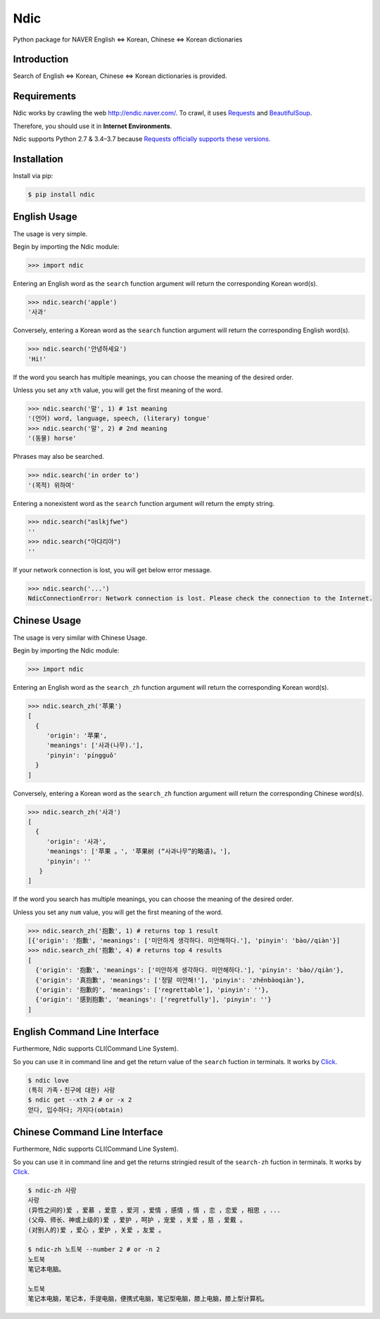 Ndic
====

|Build Status| |Coverage Status| |Pypi Version| |Downloads| |License MIT|

Python package for NAVER English ⇔ Korean, Chinese ⇔ Korean dictionaries

Introduction
------------

Search of English ⇔ Korean, Chinese ⇔ Korean dictionaries is provided.

Requirements
------------

Ndic works by crawling the web http://endic.naver.com/. To crawl, it
uses `Requests`_ and `BeautifulSoup`_.

Therefore, you should use it in **Internet Environments**.

Ndic supports Python 2.7 & 3.4–3.7 because `Requests officially
supports these versions.`_

Installation
------------

Install via pip:

.. code-block:: bash

    $ pip install ndic

English Usage
-----

The usage is very simple.

Begin by importing the Ndic module:

.. code-block:: python

    >>> import ndic

Entering an English word as the ``search`` function argument will return the
corresponding Korean word(s).

.. code-block:: python

    >>> ndic.search('apple')
    '사과'

Conversely, entering a Korean word as the ``search`` function argument will return
the corresponding English word(s).

.. code-block:: python

    >>> ndic.search('안녕하세요')
    'Hi!'

If the word you search has multiple meanings, you can choose the meaning of the desired order.

Unless you set any ``xth`` value, you will get the first meaning of the word.

.. code-block:: python

    >>> ndic.search('말', 1) # 1st meaning
    '(언어) word, language, speech, (literary) tongue'
    >>> ndic.search('말', 2) # 2nd meaning
    '(동물) horse'

Phrases may also be searched.

.. code-block:: python

    >>> ndic.search('in order to')
    '(목적) 위하여'

Entering a nonexistent word as the ``search`` function argument will return the
empty string.

.. code-block:: python

    >>> ndic.search("aslkjfwe")
    ''
    >>> ndic.search("아댜리야")
    ''

If your network connection is lost, you will get below error message.

.. code-block:: python

    >>> ndic.search('...')
    NdicConnectionError: Network connection is lost. Please check the connection to the Internet.

Chinese Usage
-----

The usage is very similar with Chinese Usage.

Begin by importing the Ndic module:

.. code-block:: python

    >>> import ndic

Entering an English word as the ``search_zh`` function argument will return the
corresponding Korean word(s).

.. code-block:: python

    >>> ndic.search_zh('苹果')
    [
      {
         'origin': '苹果',
         'meanings': ['사과(나무).'],
         'pinyin': 'píngguǒ'
      }
    ]

Conversely, entering a Korean word as the ``search_zh`` function argument will return
the corresponding Chinese word(s).

.. code-block:: python

    >>> ndic.search_zh('사과')
    [
      {
         'origin': '사과',
         'meanings': ['苹果 。', '苹果树 (“사과나무”的略语)。'],
         'pinyin': ''
       }
    ]

If the word you search has multiple meanings, you can choose the meaning of the desired order.

Unless you set any ``num`` value, you will get the first meaning of the word.

.. code-block:: python

    >>> ndic.search_zh('抱歉', 1) # returns top 1 result
    [{'origin': '抱歉', 'meanings': ['미안하게 생각하다. 미안해하다.'], 'pinyin': 'bào//qiàn'}]
    >>> ndic.search_zh('抱歉', 4) # returns top 4 results
    [
      {'origin': '抱歉', 'meanings': ['미안하게 생각하다. 미안해하다.'], 'pinyin': 'bào//qiàn'},
      {'origin': '真抱歉', 'meanings': ['정말 미안해!'], 'pinyin': 'zhēnbàoqiàn'},
      {'origin': '抱歉的', 'meanings': ['regrettable'], 'pinyin': ''},
      {'origin': '感到抱歉', 'meanings': ['regretfully'], 'pinyin': ''}
    ]


English Command Line Interface
----------------------

Furthermore, Ndic supports CLI(Command Line System).

So you can use it
in command line and get the return value of the ``search`` fuction in terminals. It works
by `Click`_.

.. code-block:: bash

    $ ndic love
    (특히 가족・친구에 대한) 사랑
    $ ndic get --xth 2 # or -x 2
    얻다, 입수하다; 가지다(obtain)


Chinese Command Line Interface
----------------------

Furthermore, Ndic supports CLI(Command Line System).

So you can use it
in command line and get the returns stringied result of the ``search-zh`` fuction in terminals. It works
by `Click`_.

.. code-block:: bash

    $ ndic-zh 사랑
    사랑
    (异性之间的)爱 ，爱慕 ，爱意 ，爱河 ，爱情 ，感情 ，情 ，恋 ，恋爱 ，相思 ，...
    (父母、师长、神或上级的)爱 ，爱护 ，呵护 ，宠爱 ，关爱 ，慈 ，爱戴 。
    (对别人的)爱 ，爱心 ，爱护 ，关爱 ，友爱 。

    $ ndic-zh 노트북 --number 2 # or -n 2
    노트북
    笔记本电脑。

    노트북
    笔记本电脑，笔记本，手提电脑，便携式电脑，笔记型电脑，膝上电脑，膝上型计算机。

.. _Requests: http://docs.python-requests.org/en/master/
.. _BeautifulSoup: https://www.crummy.com/software/BeautifulSoup/bs4/doc/
.. _Requests officially supports these versions.: https://github.com/kennethreitz/requests#feature-support
.. _Click: http://click.pocoo.org/5/

.. |Build Status| image:: https://travis-ci.org/jupiny/ndic.svg?branch=master
   :target: https://travis-ci.org/jupiny/ndic
.. |Coverage Status| image:: https://coveralls.io/repos/github/jupiny/ndic/badge.svg?branch=master
   :target: https://coveralls.io/github/jupiny/ndic?branch=master
.. |Pypi Version| image:: https://img.shields.io/pypi/v/ndic.svg
   :target: https://pypi.python.org/pypi/ndic
.. |Downloads| image:: https://pepy.tech/badge/ndic
   :target: https://pepy.tech/project/ndic
.. |License MIT| image:: https://img.shields.io/badge/license-MIT-blue.svg
   :target: https://raw.githubusercontent.com/jupiny/ndic/master/LICENSE
